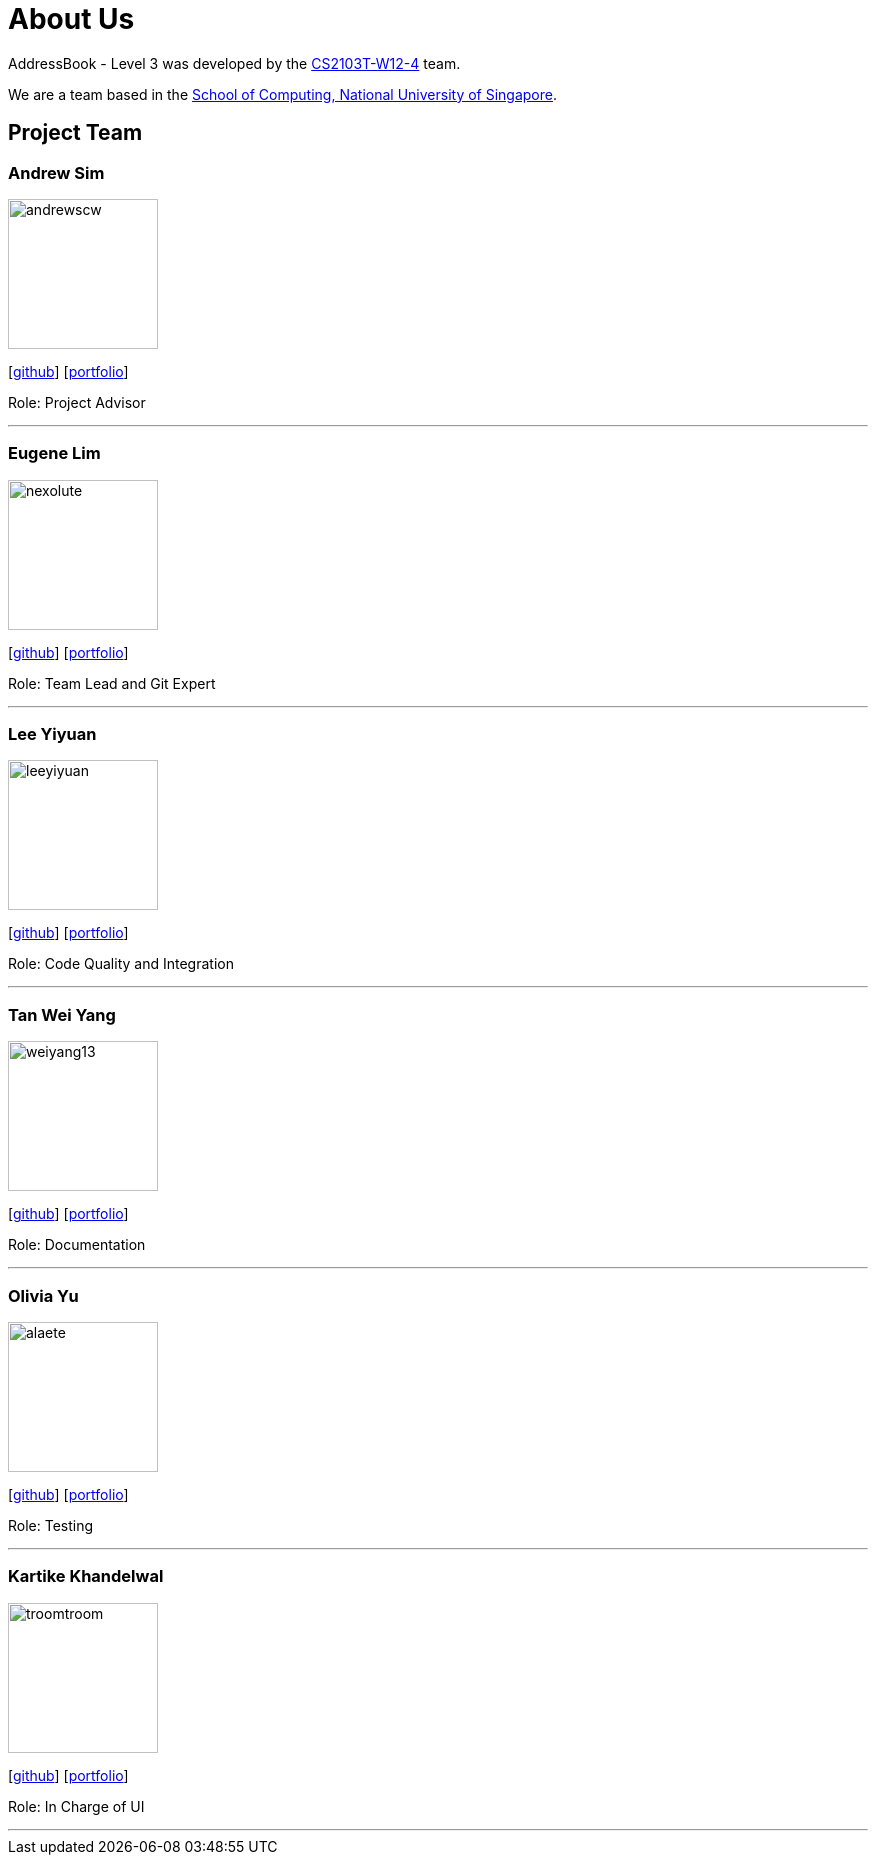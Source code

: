 = About Us
:site-section: AboutUs
:relfileprefix: team/
:imagesDir: images
:stylesDir: stylesheets

AddressBook - Level 3 was developed by the https://github.com/AY1920S1-CS2103T-W12-4[CS2103T-W12-4] team. +

We are a team based in the http://www.comp.nus.edu.sg[School of Computing, National University of Singapore].

== Project Team

=== Andrew Sim
image::andrewscw.png[width="150" align="left"]
{empty}[https://github.com/andrewscw[github]] [<<andrewscw#, portfolio>>]

Role: Project Advisor

'''

=== Eugene Lim
image::nexolute.png[width="150", align="left"]
{empty}[http://github.com/nexolute[github]] [<<nexolute#, portfolio>>]

Role: Team Lead and Git Expert

'''

=== Lee Yiyuan
image::leeyiyuan.png[width="150", align="left"]
{empty}[http://github.com/LeeYiyuan[github]] [<<leeyiyuan#, portfolio>>]

Role: Code Quality and Integration

'''

=== Tan Wei Yang
image::weiyang13.png[width="150", align="left"]
{empty}[http://github.com/weiyang13[github]] [<<weiyang13#, portfolio>>]

Role: Documentation

'''

=== Olivia Yu
image::alaete.png[width="150", align="left"]
{empty}[http://github.com/Alaete[github]] [<<alaete#, portfolio>>]

Role: Testing

'''

=== Kartike Khandelwal
image::troomtroom.png[width="150", align="left"]
{empty}[http://github.com/troomtroom[github]] [<<troomtroom#, portfolio>>]

Role: In Charge of UI

'''
